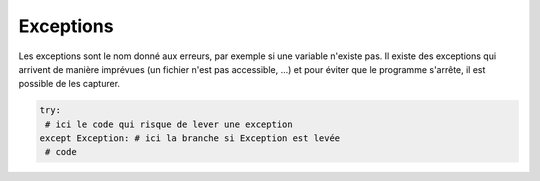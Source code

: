 =============
Exceptions
=============

Les exceptions sont le nom donné aux erreurs, par exemple si une variable n'existe pas.
Il existe des exceptions qui arrivent de manière imprévues (un fichier n'est pas accessible, ...)
et pour éviter que le programme s'arrête, il est possible de les capturer.

.. code:: py

		try:
		 # ici le code qui risque de lever une exception
		except Exception: # ici la branche si Exception est levée
		 # code